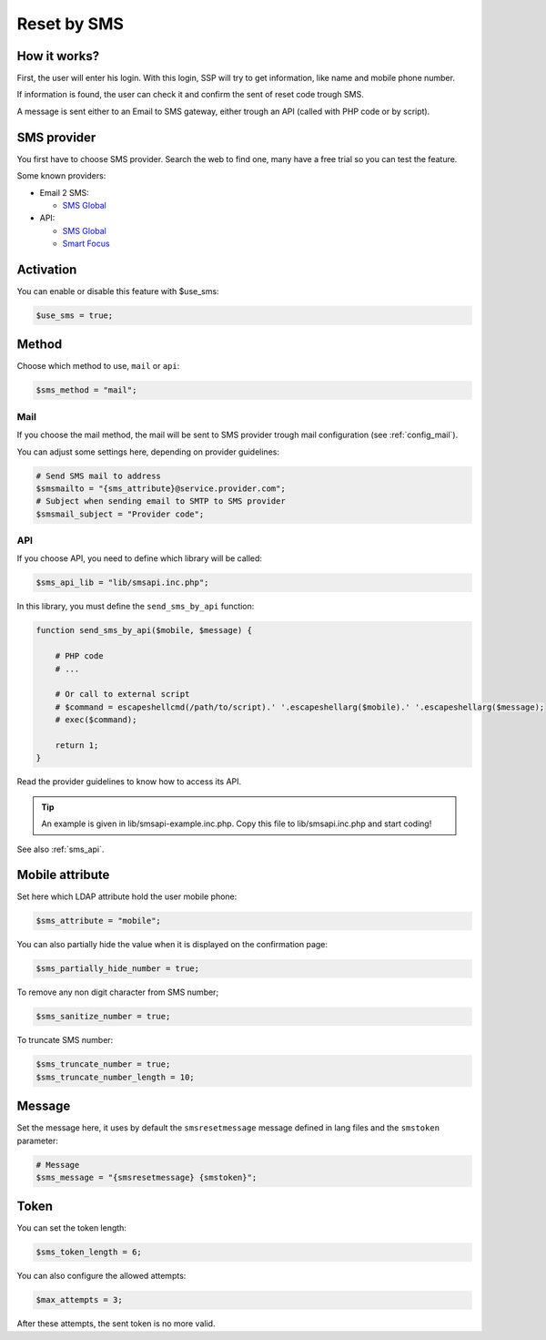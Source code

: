 Reset by SMS
============

How it works?
-------------

First, the user will enter his login. With this login, SSP will try to
get information, like name and mobile phone number.

If information is found, the user can check it and confirm the sent of
reset code trough SMS.

A message is sent either to an Email to SMS gateway, either trough an
API (called with PHP code or by script).

SMS provider
------------

You first have to choose SMS provider. Search the web to find one, many
have a free trial so you can test the feature.

Some known providers:

-  Email 2 SMS:

   -  `SMS Global <https://www.smsglobal.com/>`__

-  API:

   -  `SMS Global <https://www.smsglobal.com/>`__
   -  `Smart Focus <https://help-developer.smartfocus.com/>`__

Activation
----------

You can enable or disable this feature with $use_sms:

.. code:: php

   $use_sms = true;

Method
------

Choose which method to use, ``mail`` or ``api``:

.. code:: php

   $sms_method = "mail";

Mail
^^^^

If you choose the mail method, the mail will be sent to SMS provider
trough mail configuration (see :ref:`config_mail`).

You can adjust some settings here, depending on provider guidelines:

.. code:: php

   # Send SMS mail to address
   $smsmailto = "{sms_attribute}@service.provider.com";
   # Subject when sending email to SMTP to SMS provider
   $smsmail_subject = "Provider code";

API
^^^

If you choose API, you need to define which library will be called:

.. code:: php

   $sms_api_lib = "lib/smsapi.inc.php";

In this library, you must define the ``send_sms_by_api`` function:

.. code:: php

   function send_sms_by_api($mobile, $message) {

       # PHP code
       # ...

       # Or call to external script
       # $command = escapeshellcmd(/path/to/script).' '.escapeshellarg($mobile).' '.escapeshellarg($message);
       # exec($command);

       return 1;
   }

Read the provider guidelines to know how to access its API.

.. tip:: An example is given in lib/smsapi-example.inc.php. Copy this
  file to lib/smsapi.inc.php and start coding!
  
See also :ref:`sms_api`.

Mobile attribute
----------------

Set here which LDAP attribute hold the user mobile phone:

.. code:: php

   $sms_attribute = "mobile";

You can also partially hide the value when it is displayed on the
confirmation page:

.. code:: php

   $sms_partially_hide_number = true;

To remove any non digit character from SMS number;

.. code:: php

   $sms_sanitize_number = true;

To truncate SMS number:

.. code:: php

   $sms_truncate_number = true;
   $sms_truncate_number_length = 10;

Message
-------

Set the message here, it uses by default the ``smsresetmessage`` message
defined in lang files and the ``smstoken`` parameter:

.. code:: php

   # Message
   $sms_message = "{smsresetmessage} {smstoken}";

Token
-----

You can set the token length:

.. code:: php

   $sms_token_length = 6;

You can also configure the allowed attempts:

.. code:: php

   $max_attempts = 3;

After these attempts, the sent token is no more valid.
